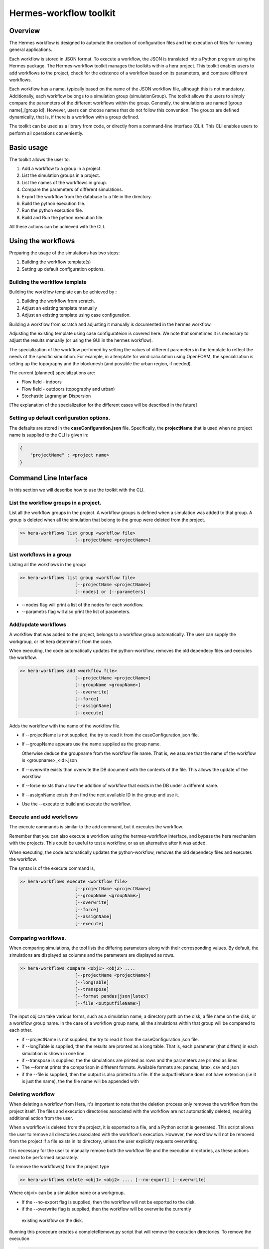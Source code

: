 .. _HermesWorkflow:

Hermes-workflow toolkit
========================

Overview
--------
The Hermes workflow is designed to automate the creation of configuration files and the execution of files for running general applications.

Each workflow is stored in JSON format. To execute a workflow, the JSON is translated into a Python program using the Hermes package.
The Hermes-workflow toolkit manages the toolkits within a hera project.
This toolkit enables users to add workflows to the project, check for the existence of a workflow based on its parameters, and compare different
workflows.

Each workflow has a name, typically based on the name of the JSON workflow file, although this is not mandatory.
Additionally, each workflow belongs to a simulation group (simulationGroup). The toolkit allows the users
to simply compare the parameters of the different workflows within the group.
Generally, the simulations are named [group name]_[group id]. However, users can choose names that do not follow this convention.
The groups are defined dynamically, that is, if there is a workflow with a group defined.

The toolkit can be used as a library from code, or directly from a command-line interface (CLI). This CLI enables users to perform all operations conveniently.

Basic usage
-----------

The toolkit allows the user to:

#. Add a workflow to a group in a project.
#. List the simulation groups in a project.
#. List the names of the workflows in group.
#. Compare the parameters of different simulations.
#. Export the workflow from the database to a file in the directory.
#. Build the python execution file.
#. Run the python execution file.
#. Build and Run the python execution file.

All these actions can be achieved with the CLI.

Using the workflows
-------------------

Preparing the usage of the simulations has two steps:

#. Building the workflow template(s)
#. Setting up default configuration options.

Building the workflow template
^^^^^^^^^^^^^^^^^^^^^^^^^^^^^^

Building the workflow template can be achieved by :

#. Building the workflow from scratch.
#. Adjust an existing template manually
#. Adjust an existing template using case configuration.

Building a workflow from scratch and adjusting it manually is documented in the hermes workflow.

Adjusting the existing template using case configurateion is covered here.
We note that sometimes it is necessary to adjust the results manually (or using the GUI in the hermes workflow).

The specialization of the workflow perfomed by setting the values of different parameters in the template
to reflect the needs of the specific simulation. For example, in a template for wind calculation using OpenFOAM,
the specialization is setting up the topography and the blockmesh (and possible the urban region, if needed).

The current [planned] specializations are:

* Flow field - indoors
* Flow field - outdoors (topography and urban)
* Stochastic Lagrangian Dispersion

[The explanation of the specialization for the different cases will be described in the future]

Setting up default configuration options.
^^^^^^^^^^^^^^^^^^^^^^^^^^^^^^^^^^^^^^^^^

The defaults are stored in the **caseConfiguration.json** file.
Specifically, the **projectName** that is used when no project name is supplied to the CLI
is given in:


..  code-block:: javascript

    {
        "projectName" : <project name>
    }

Command Line Interface
----------------------

In this section we will describe how to use the toolkit with the CLI.

List the workflow groups in a project.
^^^^^^^^^^^^^^^^^^^^^^^^^^^^^^^^^^^^^^^

List all the workflow groups in the project.
A workflow groups is defined when a simulation was added to that group.
A group is deleted when all the simulation that belong to the group were
deleted from the project.

.. code-block::

    >> hera-workflows list group <workflow file>
                         [--projectName <projectName>]

List workflows in a group
^^^^^^^^^^^^^^^^^^^^^^^^^^^^^

Listing all the workflows in the group:

.. code-block::

    >> hera-workflows list group <workflow file>
                         [--projectName <projectName>]
                         [--nodes] or [--parameters]

* --nodes flag will print a list of the nodes for each workflow.
* --parametrs flag will also print the list of parameters.

Add/update workflows
^^^^^^^^^^^^^^^^^^^^^

A workflow that was added to the project, belongs to a workflow group automatically.
The user can supply the workgroup, or let hera determine it from the code.

When executing, the code automatically updates the python-workflow, removes the old dependecy files and executes the workflow.

.. code-block::

    >> hera-workflows add <workflow file>
                         [--projectName <projectName>]
                         [--groupName <groupName>]
                         [--overwrite]
                         [--force]
                         [--assignName]
                         [--execute]

Adds the workflow with the name of the workflow file.

* if --projectName is not supplied, the try to read it from the caseConfiguration.json file.

* If --groupName appears use the name supplied as the group name.

  Otherwise deduce the groupname from the workflow file name.
  That is, we assume that the name of the workflow is <groupname>_<id>.json

* If --overwrite exists than overwite the DB document with the contents
  of the file. This allows the update of the workflow

* If --force exists than allow the addition of workflow that exists in the DB under a different name.

* If --assignName exists then find the next available ID in the group and use it.

* Use the --execute to build and execute the workflow.

Execute and add workflows
^^^^^^^^^^^^^^^^^^^^^^^^^

The execute commands is similar to the add command, but it executes the workflow.

Remember that you can also execute a workflow using the hermes-workflow interface, and bypass the
hera mechanism with the projects. This could be useful to test a workflow, or as an alternative after
it was added.

When executing, the code automatically updates the python-workflow, removes the old dependecy files and executes the workflow.

The syntax is of the execute command is,

.. code-block::

    >> hera-workflows execute <workflow file>
                         [--projectName <projectName>]
                         [--groupName <groupName>]
                         [--overwrite]
                         [--force]
                         [--assignName]
                         [--execute]


Comparing workflows.
^^^^^^^^^^^^^^^^^^^^

When comparing simulations, the tool lists the differing parameters along with their corresponding values. By default, the simulations are displayed as columns and the parameters are displayed as rows.

.. code-block::

    >> hera-workflows compare <obj1> <obj2> ....
                         [--projectName <projectName>]
                         [--longTable]
                         [--transpose]
                         [--format pandas|json|latex]
                         [--file <outputfileName>]

The input obj can take various forms, such as a simulation name,
a directory path on the disk, a file name on the disk, or a workflow group name.
In the case of a workflow group name, all the simulations within that group will be compared to each other.

* if --projectName is not supplied, the try to read it from the caseConfiguration.json file.

* if --longTable is supplied, then the results are pronted as a long table.
  That is, each parameter (that differs) in each simulation is shown in one line.

* if --transpose is supplied, the the simulations are printed as rows and the parameters are printed as lines.

* The --format prints the comparison in different formats.
  Available formats are: pandas, latex, csv and json

* if the --file is supplied, then the output is also printed to a file. If the outputfileName
  does not have extension (i.e it is just the name), the the file name will be appended with

Deleting workflow
^^^^^^^^^^^^^^^^^^
When deleting a workflow from Hera, it's important to note that the deletion process only removes the workflow from the project itself. The files and execution directories associated with the workflow are not automatically deleted, requiring additional action from the user.

When a workflow is deleted from the project, it is exported to a file, and a Python script is generated. This script allows the user to remove all directories associated with the workflow's execution. However, the workflow will not be removed from the project if a file exists in its directory, unless the user explicitly requests overwriting.

It is necessary for the user to manually remove both the workflow file and the execution directories, as these actions need to be performed separately.

To remove the workflow(s) from the project type

.. code-block::

    >> hera-workflows delete <obj1> <obj2> .... [--no-export] [--overwrite]

Where obj<i> can be a simulation name or a workgroup.

* If the --no-export flag is supplied, then the workflow will not be exported to the disk.

* if the --overwrite flag is supplied, then the workflow will be overwrite the currently
 existing workflow  on the disk.

Running this procedure creates a completeRemove.py script that will remove the execution directories.
To remove the execution

.. code-block::

    >> python completeRemove.py

Export workflow
^^^^^^^^^^^^^^^

Exporting workflow saves the workflow in the DB to a file.
If file name is not specified, then the output will be the simulation name

    >> hera-workflows export <obj1> <obj2> .... [--overwrite]

* if the --overwrite flag is supplied, then the workflow will be overwrite the currently
 existing workflow  on the disk.


Workflow objects
----------------

To help the user handle the hermes workflows, this toolkit also includes
a python wrapper to the hermes workflow.

The basic wrapper is a general object that allows the user to access the different nodes.
Specialized wrappers for simpleFOAM or other solvers also exist.

To access the workflows, use the getHermesWorkflowFrom<JSON|DB> functions.

Internals
---------

Hera document structure
^^^^^^^^^^^^^^^^^^^^^^^

The toolkit saves each workflow as a documnet in the project with the following
structure

..  code-block:: javascript

    {
        groupName : <group name>,
        groupID : <group ID>,
        workflowName:  <simulationName>,
        workflow    : workflow JSON,
        parameters: <The parameters of all the nodes>
    }

The resource of the document is the dicrecotry of the simulation, the type is STRING
and the type is the type of the workflow.

Stages in adding a workflow to the project
^^^^^^^^^^^^^^^^^^^^^^^^^^^^^^^^^^^^^^^^^^

Adding a workflow to the project using the CLI has  3 stages.

#.  Determine the simulation and group names.
    The default behaviour assumes the workflow file name has the format
    [group name]_[group id].

    Then, the default is use the workflow file name as the simulation name,
    and parse it to get the group name and id.

    However, when using the CLI the user can determine the group name
    and can set the simulation name to be of the default format with the
    next available ID in the group.

    Note: If the simulation name is not [group name]_[group id],
          then the group-id of the simulation will be None.

#. Add the simulation to the database.
   If the name exists, or if the workflow already exists in the DB (possibly
   with another name) then it will raise an error.

   If the name of the simualation exists,
   use --overwrite to update the value of the simulation with the given workflow

   If the simulation data already exists in the DB, use --force
   to add it again with the new name.

#. Perform addition actions that the user requested (using the action flag).





